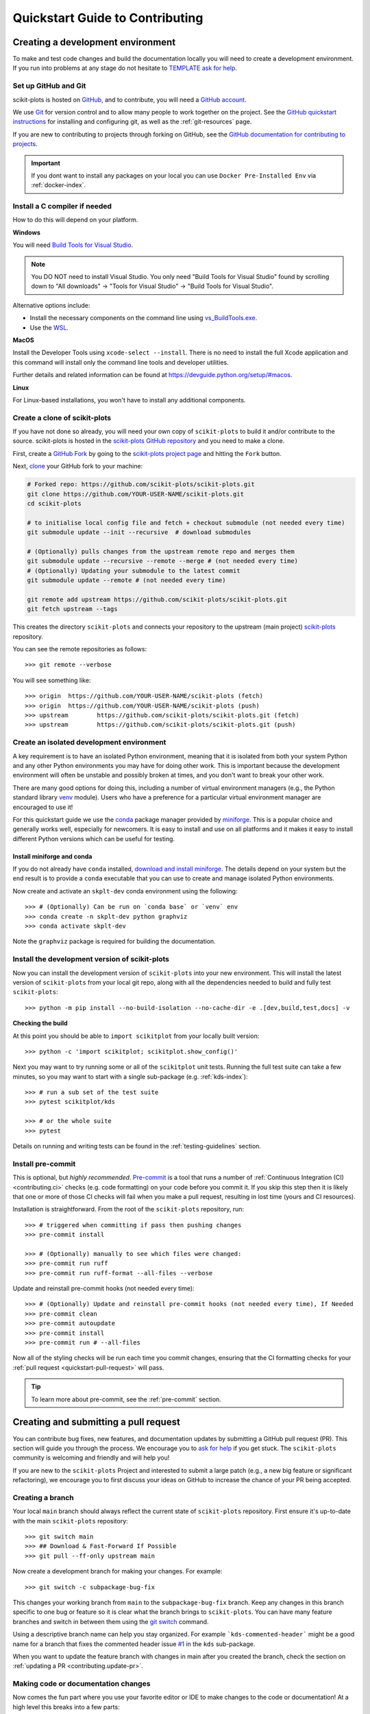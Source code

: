 .. _quickstart_contributing:

======================================================================
Quickstart Guide to Contributing
======================================================================

.. _contributing_environment:

Creating a development environment
==================================

To make and test code changes and build the documentation locally you will need to
create a development environment. If you run into problems at any stage do not hesitate
to `TEMPLATE ask for help <https://scikit-plots.github.io/dev/help.html>`_.

Set up GitHub and Git
---------------------

scikit-plots is hosted on `GitHub <https://github.com/scikit-plots/scikit-plots>`_, and to
contribute, you will need a `GitHub account
<https://docs.github.com/en/get-started/start-your-journey/creating-an-account-on-github>`_.

We use `Git <https://git-scm.com/>`_ for version control and to allow many people to
work together on the project. See the `GitHub quickstart instructions
<https://docs.github.com/en/get-started/quickstart/set-up-git>`__ for installing and
configuring git, as well as the :ref:`git-resources` page.

If you are new to contributing to projects through forking on GitHub, see the
`GitHub documentation for contributing to projects
<https://docs.github.com/en/get-started/quickstart/contributing-to-projects>`_.


.. important::

  If you dont want to install any packages on your local you can use
  ``Docker Pre-Installed Env`` via :ref:`docker-index`.


Install a C compiler if needed
------------------------------

How to do this will depend on your platform.

**Windows**

You will need `Build Tools for Visual Studio
<https://visualstudio.microsoft.com/downloads/?q=build+tools>`_.

.. note::
    You DO NOT need to install Visual Studio.
    You only need "Build Tools for Visual Studio" found by
    scrolling down to "All downloads" -> "Tools for Visual Studio" -> "Build Tools
    for Visual Studio".

Alternative options include:

- Install the necessary components on the command line using `vs_BuildTools.exe
  <https://learn.microsoft.com/en-us/visualstudio/install/use-command-line-parameters-to-install-visual-studio?source=recommendations&view=vs-2022>`_.
- Use the `WSL <https://learn.microsoft.com/en-us/windows/wsl/install>`_.

**MacOS**

Install the Developer Tools using ``xcode-select --install``. There is no need to
install the full Xcode application and this command will install only the command line
tools and developer utilities.

Further details and related information can be found at
https://devguide.python.org/setup/#macos.

**Linux**

For Linux-based installations, you won't have to install any additional components.

.. _contributing.forking:

Create a clone of scikit-plots
------------------------------

If you have not done so already, you will need your own copy of ``scikit-plots`` to
build it and/or contribute to the source. scikit-plots is hosted in the
`scikit-plots GitHub repository <https://www.github.com/scikit-plots/scikit-plots>`_
and you need to make a clone.

First, create a `GitHub Fork
<https://docs.github.com/en/pull-requests/collaborating-with-pull-requests/working-with-forks/fork-a-repo>`_
by going to the `scikit-plots project page <https://github.com/scikit-plots/scikit-plots>`_
and hitting the ``Fork`` button.

Next, `clone <https://git-scm.com/docs/git-clone>`__ your GitHub fork to your machine:

.. code-block:: shell

    # Forked repo: https://github.com/scikit-plots/scikit-plots.git
    git clone https://github.com/YOUR-USER-NAME/scikit-plots.git
    cd scikit-plots

    # to initialise local config file and fetch + checkout submodule (not needed every time)
    git submodule update --init --recursive  # download submodules

    # (Optionally) pulls changes from the upstream remote repo and merges them
    git submodule update --recursive --remote --merge # (not needed every time)
    # (Optionally) Updating your submodule to the latest commit
    git submodule update --remote # (not needed every time)

    git remote add upstream https://github.com/scikit-plots/scikit-plots.git
    git fetch upstream --tags

This creates the directory ``scikit-plots`` and connects your repository to the upstream
(main project) `scikit-plots <https://github.com/scikit-plots/scikit-plots>`__ repository.

You can see the remote repositories as follows::

    >>> git remote --verbose

You will see something like::

    >>> origin  https://github.com/YOUR-USER-NAME/scikit-plots (fetch)
    >>> origin  https://github.com/YOUR-USER-NAME/scikit-plots (push)
    >>> upstream        https://github.com/scikit-plots/scikit-plots.git (fetch)
    >>> upstream        https://github.com/scikit-plots/scikit-plots.git (push)

.. _create-isolated-env:

Create an isolated development environment
------------------------------------------

A key requirement is to have an isolated Python environment, meaning that it is
isolated from both your system Python and any other Python environments you may have
for doing other work. This is important because the development environment will often
be unstable and possibly broken at times, and you don't want to break your other work.

There are many good options for doing this, including a number of virtual environment
managers (e.g., the Python standard library `venv <https://docs.python.org/3/library/venv.html>`_
module). Users who have a preference for a particular virtual environment manager are
encouraged to use it!

For this quickstart guide we use the `conda <https://docs.conda.io/en/latest/>`_ package
manager provided by `miniforge <https://github.com/conda-forge/miniforge>`_. This is a
popular choice and generally works well, especially for newcomers. It is easy to install
and use on all platforms and it makes it easy to install different Python versions which
can be useful for testing.

Install miniforge and conda
~~~~~~~~~~~~~~~~~~~~~~~~~~~

If you do not already have ``conda`` installed, `download and install miniforge
<https://github.com/conda-forge/miniforge/blob/main/README.md>`_. The details depend on
your system but the end result is to provide a ``conda`` executable that you can use
to create and manage isolated Python environments.

Now create and activate an ``skplt-dev`` conda environment using the following::

   >>> # (Optionally) Can be run on `conda base` or `venv` env
   >>> conda create -n skplt-dev python graphviz
   >>> conda activate skplt-dev

Note the ``graphviz`` package is required for building the documentation.

Install the development version of scikit-plots
-----------------------------------------------

Now you can install the development version of ``scikit-plots`` into your new environment. This
will install the latest version of ``scikit-plots`` from your local git repo, along with
all the dependencies needed to build and fully test ``scikit-plots``::

   >>> python -m pip install --no-build-isolation --no-cache-dir -e .[dev,build,test,docs] -v

**Checking the build**

At this point you should be able to ``import scikitplot`` from your locally built version::

   >>> python -c 'import scikitplot; scikitplot.show_config()'

Next you may want to try running some or all of the ``scikitplot`` unit tests.
Running the full test suite can take a few minutes, so you may want to start with a
single sub-package (e.g. :ref:`kds-index`)::


   >>> # run a sub set of the test suite
   >>> pytest scikitplot/kds

   >>> # or the whole suite
   >>> pytest

Details on running and writing tests can be found in the :ref:`testing-guidelines`
section.

.. _contributing.pre-commit:

Install pre-commit
------------------

This is optional, but *highly recommended*. `Pre-commit <https://pre-commit.com/>`_ is a
tool that runs a number of :ref:`Continuous Integration (CI) <contributing.ci>` checks
(e.g. code formatting) on your code before you commit it. If you skip this step then it
is likely that one or more of those CI checks will fail when you make a pull request,
resulting in lost time (yours and CI resources).

Installation is straightforward. From the root of the ``scikit-plots`` repository, run::

    >>> # triggered when committing if pass then pushing changes
    >>> pre-commit install

    >>> # (Optionally) manually to see which files were changed:
    >>> pre-commit run ruff
    >>> pre-commit run ruff-format --all-files --verbose

Update and reinstall pre-commit hooks (not needed every time)::

    >>> # (Optionally) Update and reinstall pre-commit hooks (not needed every time), If Needed
    >>> pre-commit clean
    >>> pre-commit autoupdate
    >>> pre-commit install
    >>> pre-commit run # --all-files

Now all of the styling checks will be run each time you commit changes, ensuring that
the CI formatting checks for your :ref:`pull request <quickstart-pull-request>` will
pass.

.. tip:: To learn more about pre-commit, see the :ref:`pre-commit` section.

.. _contributing.pull_request:

Creating and submitting a pull request
======================================

You can contribute bug fixes, new features, and documentation updates by submitting a
GitHub pull request (PR). This section will guide you through the process. We encourage
you to `ask for help <https://github.com/orgs/scikit-plots/discussions>`_ if you get stuck.
The ``scikit-plots`` community is welcoming and friendly and will help you!

If you are new to the ``scikit-plots`` Project and interested to submit a large patch
(e.g., a new big feature or significant refactoring), we encourage you to first
discuss your ideas on GitHub to increase the chance of your PR
being accepted.

Creating a branch
-----------------

Your local ``main`` branch should always reflect the current state of ``scikit-plots`` repository.
First ensure it's up-to-date with the main ``scikit-plots`` repository::

    >>> git switch main
    >>> ## Download & Fast-Forward If Possible
    >>> git pull --ff-only upstream main

..
    >>> ## Download Updates Only: forked a repository and want to fetch the latest changes
    >>> ## from the original repository (upstream) into your local copy.
    >>> git fetch upstream main

    >>> ## merge or rebase to apply those updates.
    >>> ## Does not modify existing commits.
    >>> git merge upstream/main
    >>> ## Rewrites commit history. Avoids unnecessary merge commits.
    >>> # git rebase upstream/main

Now create a development branch for making your changes. For example::

    >>> git switch -c subpackage-bug-fix

This changes your working branch from ``main`` to the ``subpackage-bug-fix`` branch.
Keep any changes in this branch specific to one bug or feature so it is clear what the
branch brings to ``scikit-plots``. You can have many feature branches and switch in between them
using the `git switch <https://git-scm.com/docs/git-switch>`_ command.

Using a descriptive branch name can help you stay organized. For example
```kds-commented-header``` might be a good name for a branch that fixes the
commented header issue `#1 <https://github.com/scikit-plots/scikit-plots/issues/1>`_ in
the ``kds`` sub-package.

When you want to update the feature branch with changes in main after
you created the branch, check the section on
:ref:`updating a PR <contributing.update-pr>`.

.. _contributing.commit-code:

Making code or documentation changes
------------------------------------

Now comes the fun part where you use your favorite editor or IDE to make changes to the
code or documentation! At a high level this breaks into a few parts:

- **Make changes**: Make the changes you want to make. This could be fixing a bug,
  adding a new feature, or updating the documentation.
- **Test changes**: For code changes, ensure that they work as expected following the
  process outlined in the :ref:`testing-guidelines` section.
- **Build documentation**: If you are updating the documentation, you will want to
  :ref:`build the documentation <builddocs>` to ensure that it looks good.
- **Add a changelog entry**: For most code changes you will need to
  :ref:`add-changelog`.

.. tip:: For more information and examples see :ref:`edit-flow` section.

You can see a summary of the changes you've currently made by running:

.. code-block:: shell

    git status

You can then commit your all your changes to your local repository with an explanatory
`commit message <https://tbaggery.com/2008/04/19/a-note-about-git-commit-messages.html>`_:

.. code-block:: shell

    git add files-that-you-changed ...
    git commit -m "your commit message goes here"

.. Important:: Never merge changes from ``upstream/main`` into your feature branch. If
   changes in ``main`` require changes to our code you must :ref:`rebase`.

.. _contributing.push-code:

Pushing your changes
--------------------

When you want your changes to appear publicly on your GitHub page, push your
forked feature branch's commits::

    >>> git push origin --set-upstream subpackage-bug-fix

Here ``origin`` is the default name given to your fork on GitHub.

Now your code is on GitHub, but it is not visible to the ``scikit-plots`` maintainers. For that
to happen, a pull request needs to be submitted on GitHub.

The first time you push to a new branch on GitHub, you will see a message like below
with a useful link to create a pull request::

  >>> remote: Create a pull request for 'subpackage-bug-fix' on GitHub by visiting:
  >>> remote:      https://github.com/YOUR-USER-NAME/scikit-plots/pull/new/subpackage-bug-fix


.. _quickstart-pull-request:

Making a pull request
---------------------

If everything looks good, you are ready to make a pull request (PR). A PR is how
code from your local repository becomes available to the GitHub community to review and
merged into project to appear the in the next release.

Most of the time you can just follow the link that ``git`` provided when you pushed
your branch and create the PR. If you don't have that link (and for a few more details),
you can follow the :ref:`pull-request` instructions.

Follow the instructions in the PR template and fill it out as completely as possible.

If your PR is still a work in progress then instead of clicking "Create pull request",
click on the small down arrow next to it and select "`Create draft pull request
<https://docs.github.com/en/pull-requests/collaborating-with-pull-requests/proposing-changes-to-your-work-with-pull-requests/about-pull-requests#draft-pull-requests>`__".
In addition, if your commits are not ready for CI testing, you
should include ``[ci skip]`` the last commit message – but note that code formatting
checks and documentation building will still be done. Formatting and style errors *should*
already have been fixed before committing if you have locally
:ref:`installed pre-commit<contributing.pre-commit>`; but if you have not,
you can use the :ref:`pre-commit_bot` to fix them automatically in the PR.

Once submitted (and marked as ready), this request goes to the ``scikit-plots`` maintainers and
they will review the PR.

.. _contributing.update-pr:

Updating your pull request
--------------------------

Based on the review you get on your pull request, you will probably need to make
some adjustments. You can follow the :ref:`code committing steps <contributing.commit-code>`
again to address any feedback and update your pull request::

    >>> git push origin subpackage-bug-fix

Any ``git push`` will automatically update your pull request with your branch's changes
and restart the :ref:`Continuous Integration <contributing.ci>` checks.

.. Important:: At this point please read (or at least skim) the sections :ref:`revise
    and push`, :ref:`rebase`, and :ref:`squash-if-necessary`. The information here
    covers situations that happen on occasion and can be cause trouble. As always if
    you have questions, ask for help from the maintainer reviewing your PR.

Tips for a successful pull request
----------------------------------

If you have made it to this point and submitted a pull request, one of the core
maintainers will take a look. To make the process as smooth and efficient as possible,
here are some tips:

- **Reference any existing open issue** to `link to that issue
  <https://docs.github.com/en/pull-requests/collaborating-with-pull-requests/proposing-changes-to-your-work-with-pull-requests/about-pull-requests#draft-pull-requests>`_ and close the
  issue if the PR is merged.
- **Ensure you have appropriate tests**.
- **Keep your pull requests as simple as possible** -- larger PRs take longer to review.
- **When practical, limit the scope of a PR to one sub-package** -- this means fewer
  required reviewers and a faster review process.
- **Ensure that CI is in a green state** -- any required failures should be addressed.
